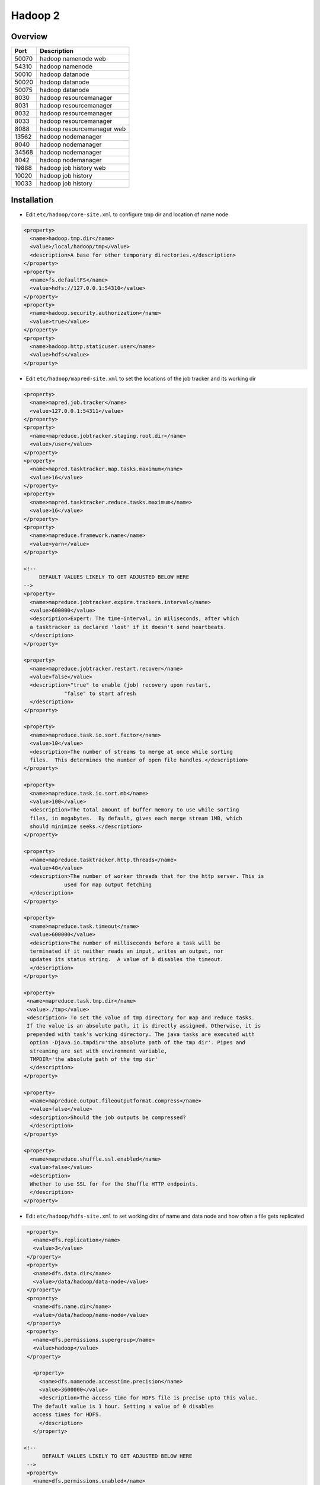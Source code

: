 #########
Hadoop 2
#########

Overview
========

===== ===================
Port  Description
===== ===================
50070 hadoop namenode web
54310 hadoop namenode
50010 hadoop datanode
50020 hadoop datanode
50075 hadoop datanode
8030  hadoop resourcemanager
8031  hadoop resourcemanager
8032  hadoop resourcemanager
8033  hadoop resourcemanager
8088  hadoop resourcemanager web
13562 hadoop nodemanager
8040  hadoop nodemanager
34568 hadoop nodemanager
8042  hadoop nodemanager
19888 hadoop job history web
10020 hadoop job history
10033 hadoop job history
===== ===================


Installation
============

* Edit ``etc/hadoop/core-site.xml`` to configure tmp dir and location of name node

.. code-block:: bash

  <property>
    <name>hadoop.tmp.dir</name>
    <value>/local/hadoop/tmp</value>
    <description>A base for other temporary directories.</description>
  </property>
  <property>
    <name>fs.defaultFS</name>
    <value>hdfs://127.0.0.1:54310</value>
  </property>
  <property>
    <name>hadoop.security.authorization</name>
    <value>true</value>
  </property>
  <property>
    <name>hadoop.http.staticuser.user</name>
    <value>hdfs</value>
  </property>


* Edit ``etc/hadoop/mapred-site.xml`` to set the locations of the job tracker and its working dir

.. code-block:: bash

  <property>
    <name>mapred.job.tracker</name>
    <value>127.0.0.1:54311</value>
  </property>
  <property>
    <name>mapreduce.jobtracker.staging.root.dir</name>
    <value>/user</value>
  </property>
  <property>
    <name>mapred.tasktracker.map.tasks.maximum</name>
    <value>16</value>
  </property>
  <property>
    <name>mapred.tasktracker.reduce.tasks.maximum</name>
    <value>16</value>
  </property>
  <property>
    <name>mapreduce.framework.name</name>
    <value>yarn</value>
  </property>

  <!--
       DEFAULT VALUES LIKELY TO GET ADJUSTED BELOW HERE
  -->
  <property>
    <name>mapreduce.jobtracker.expire.trackers.interval</name>
    <value>600000</value>
    <description>Expert: The time-interval, in miliseconds, after which
    a tasktracker is declared 'lost' if it doesn't send heartbeats.
    </description>
  </property>

  <property>
    <name>mapreduce.jobtracker.restart.recover</name>
    <value>false</value>
    <description>"true" to enable (job) recovery upon restart,
               "false" to start afresh
    </description>
  </property>

  <property>
    <name>mapreduce.task.io.sort.factor</name>
    <value>10</value>
    <description>The number of streams to merge at once while sorting
    files.  This determines the number of open file handles.</description>
  </property>

  <property>
    <name>mapreduce.task.io.sort.mb</name>
    <value>100</value>
    <description>The total amount of buffer memory to use while sorting
    files, in megabytes.  By default, gives each merge stream 1MB, which
    should minimize seeks.</description>
  </property>

  <property>
    <name>mapreduce.tasktracker.http.threads</name>
    <value>40</value>
    <description>The number of worker threads that for the http server. This is
               used for map output fetching
    </description>
  </property>

  <property>
    <name>mapreduce.task.timeout</name>
    <value>600000</value>
    <description>The number of milliseconds before a task will be
    terminated if it neither reads an input, writes an output, nor
    updates its status string.  A value of 0 disables the timeout.
    </description>
  </property>

  <property>
   <name>mapreduce.task.tmp.dir</name>
   <value>./tmp</value>
   <description> To set the value of tmp directory for map and reduce tasks.
   If the value is an absolute path, it is directly assigned. Otherwise, it is
   prepended with task's working directory. The java tasks are executed with
    option -Djava.io.tmpdir='the absolute path of the tmp dir'. Pipes and
    streaming are set with environment variable,
    TMPDIR='the absolute path of the tmp dir'
    </description>
  </property>

  <property>
    <name>mapreduce.output.fileoutputformat.compress</name>
    <value>false</value>
    <description>Should the job outputs be compressed?
    </description>
  </property>

  <property>
    <name>mapreduce.shuffle.ssl.enabled</name>
    <value>false</value>
    <description>
    Whether to use SSL for for the Shuffle HTTP endpoints.
    </description>
  </property>


* Edit ``etc/hadoop/hdfs-site.xml`` to set working dirs of name and data node and how often a file gets replicated

.. code-block:: bash

  <property>
    <name>dfs.replication</name>
    <value>3</value>
  </property>
  <property>
    <name>dfs.data.dir</name>
    <value>/data/hadoop/data-node</value>
  </property>
  <property>
    <name>dfs.name.dir</name>
    <value>/data/hadoop/name-node</value>
  </property>
  <property>
    <name>dfs.permissions.supergroup</name>
    <value>hadoop</value>
  </property>

    <property>
      <name>dfs.namenode.accesstime.precision</name>
      <value>3600000</value>
      <description>The access time for HDFS file is precise upto this value.
    The default value is 1 hour. Setting a value of 0 disables
    access times for HDFS.
      </description>
    </property>

 <!--
       DEFAULT VALUES LIKELY TO GET ADJUSTED BELOW HERE
  -->
  <property>
    <name>dfs.permissions.enabled</name>
    <value>true</value>
    <description>
    If "true", enable permission checking in HDFS.
    If "false", permission checking is turned off,
    but all other behavior is unchanged.
    Switching from one parameter value to the other does not change the mode,
    owner or group of files or directories.
    </description>
  </property>

  <property>
    <name>dfs.namenode.fs-limits.min-block-size</name>
    <value>1048576</value>
    <description>Minimum block size in bytes, enforced by the Namenode at create
      time. This prevents the accidental creation of files with tiny block
      sizes (and thus many blocks), which can degrade
      performance.</description>
  </property>

  <property>
    <name>dfs.blocksize</name>
    <value>134217728</value>
    <description>
      The default block size for new files, in bytes.
      You can use the following suffix (case insensitive):
      k(kilo), m(mega), g(giga), t(tera), p(peta), e(exa) to specify the size (such as 128k, 512m, 1g, etc.),
      Or provide complete size in bytes (such as 134217728 for 128 MB).
    </description>
  </property>

  <property>
    <name>dfs.namenode.fs-limits.max-blocks-per-file</name>
    <value>1048576</value>
    <description>Maximum number of blocks per file, enforced by the Namenode on
        write. This prevents the creation of extremely large files which can
        degrade performance.</description>
  </property>

  <property>
    <name>dfs.heartbeat.interval</name>
    <value>3</value>
    <description>Determines datanode heartbeat interval in seconds.</description>
  </property>

  <property>
    <name>dfs.namenode.handler.count</name>
    <value>10</value>
    <description>The number of server threads for the namenode.</description>
  </property>

  <property>
    <name>dfs.namenode.name.dir.restore</name>
    <value>false</value>
    <description>Set to true to enable NameNode to attempt recovering a
      previously failed dfs.namenode.name.dir. When enabled, a recovery of any
      failed directory is attempted during checkpoint.</description>
  </property>

  <property>
    <name>dfs.image.compress</name>
    <value>false</value>
    <description>Should the dfs image be compressed?
    </description>
  </property>

  <property>
    <name>dfs.image.transfer.bandwidthPerSec</name>
    <value>0</value>
    <description>
        Maximum bandwidth used for image transfer in bytes per second.
        This can help keep normal namenode operations responsive during
        checkpointing. The maximum bandwidth and timeout in
        dfs.image.transfer.timeout should be set such that normal image
        transfers can complete successfully.
        A default value of 0 indicates that throttling is disabled.
    </description>
  </property>

  <property>
    <name>dfs.datanode.max.transfer.threads</name>
    <value>4096</value>
    <description>
        Specifies the maximum number of threads to use for transferring data
        in and out of the DN.
    </description>
  </property>

  <property>
    <name>dfs.ha.automatic-failover.enabled</name>
    <value>false</value>
    <description>
    Whether automatic failover is enabled. See the HDFS High
    Availability documentation for details on automatic HA
    configuration.
    </description>
  </property>

  <property>
    <name>dfs.webhdfs.enabled</name>
    <value>false</value>
    <description>
    Enable WebHDFS (REST API) in Namenodes and Datanodes.
    </description>
  </property>

  <property>
    <name>dfs.https.enable</name>
    <value>false</value>
    <description>Decide if HTTPS(SSL) is supported on HDFS
    </description>
  </property>

* Edit ``etc/hadoop/yarn-site.xml``

.. code-block:: bash

  <property>
    <name>yarn.resourcemanager.resource-tracker.address</name>
    <value>[% HADOOP_MASTER %]:8031</value>
    <description>host is the hostname of the resource manager and
    port is the port on which the NodeManagers contact the Resource Manager.
    </description>
  </property>

  <property>
    <name>yarn.resourcemanager.scheduler.address</name>
    <value>127.0.0.1:8030</value>
    <description>host is the hostname of the resourcemanager and port is the port
    on which the Applications in the cluster talk to the Resource Manager.
    </description>
  </property>

  <property>
    <name>yarn.resourcemanager.scheduler.class</name>
    <value>org.apache.hadoop.yarn.server.resourcemanager.scheduler.capacity.CapacityScheduler</value>
    <description>In case you do not want to use the default scheduler</description>
  </property>

  <property>
    <name>yarn.nodemanager.local-dirs</name>
    <value>/data/hadoop/nm</value>
    <description>the local directories used by the nodemanager</description>
  </property>

  <property>
    <name>yarn.nodemanager.address</name>
    <value>127.0.0.1:8040</value>
    <description>the nodemanagers bind to this port</description>
  </property>

  <property>
    <name>yarn.nodemanager.resource.memory-mb</name>
    <value>10240</value>
    <description>the amount of memory on the NodeManager in GB</description>
  </property>

  <property>
    <name>yarn.nodemanager.remote-app-log-dir</name>
    <value>/app-logs</value>
    <description>directory on hdfs where the application logs are moved to </description>
  </property>

   <property>
    <name>yarn.nodemanager.log-dirs</name>
    <value></value>
    <description>the directories used by Nodemanagers as log directories</description>
  </property>

  <property>
    <name>yarn.nodemanager.aux-services</name>
    <value>mapreduce_shuffle</value>
    <description>shuffle service that needs to be set for Map Reduce to run </description>
  </property>


* Create a hadoop user with an SSH key

.. code-block:: bash

  useradd -d /opt/hadoop hadoop
  chown -R hadoop /opt/hadoop
  su - hadoop
  ssh-keygen
  cat .ssh/id_rsa.pub > .ssh/authorized_keys
  chmod 400 .ssh/authorized_keys
  ssh localhost

* Format the HDFS

.. code-block:: bash

  su - hadoop -c '/opt/hadoop/bin/hdfs namenode -format -force'

* Start the services

.. code-block:: bash

  su - hadoop -c '/opt/hadoop/sbin/hadoop-daemon.sh start namenode && /opt/hadoop/sbin/hadoop-daemon.sh start datanode' && /opt/hadoop/sbin/yarn-daemon.sh start resourcemanager && /opt/hadoop/sbin/yarn-daemon.sh start nodemanager'"


Check status
============

* HDFS

.. code-block:: bash

  /opt/hadoop/bin/hdfs dfsadmin -report

* YARN

.. code-block:: bash

  /opt/hadoop/bin/yarn node -list

* Test Namenode

.. code-block:: bash

  su - hadoop -c '/opt/hadoop/bin/hadoop fs -mkdir /user'
  su - hadoop -c '/opt/hadoop/bin/hadoop fs -mkdir /user/hadoop'

* Test Datanode

.. code-block:: bash

  su - hadoop -c '/opt/hadoop/bin/hadoop fs -put /opt/hadoop/etc/hadoop/hadoop-env.sh /user/hadoop/hadoop-env'

* Test YARN

.. code-block:: bash

  su - hadoop -c "/opt/hadoop/bin/hadoop jar /opt/hadoop/share/hadoop/mapreduce/hadoop-mapreduce-examples-*.jar pi 2 10"


Configure High Availability
===========================

* Edit core-site.xml

.. code-block:: bash

  <property>
    <name>fs.defaultFS</name>
    <value>hdfs://mycluster</value>
  </property>
  <property>
    <name>ha.zookeeper.quorum</name>
    <value>zookeeper1:2181,zookeeper2:2181,zookeeper3:2181</value>
  </property>

* Edit hdfs-site.xml

.. code-block:: bash

  <!-- only for single node setup
  <property>
    <name>dfs.name.dir</name>
    <value>file:///local/hadoop/name-node</value>
    </property>
  -->

  <!-- HA settings -->
  <property>
    <name>dfs.nameservices</name>
    <value>mycluster</value>
  </property>
  
  <property>
    <name>dfs.ha.namenodes.mycluster</name>
    <value>nn1,nn2</value>
  </property>
  
  <property>
    <name>dfs.namenode.rpc-address.mycluster.nn1</name>
    <value>hadoop_master:8020</value>
  </property>
  <property>
    <name>dfs.namenode.rpc-address.mycluster.nn2</name>
    <value>hadoop_master2:8020</value>
  </property>

  <property>
    <name>dfs.namenode.http-address.mycluster.nn1</name>
    <value>hadoop_master:50070</value>
  </property>
  <property>
    <name>dfs.namenode.http-address.mycluster.nn2</name>
    <value>hadoop_master2:50070</value>
  </property>

  <property>
    <name>dfs.namenode.shared.edits.dir</name>
    <value>qjournal://hadoop_master:8485;hadoop_master2:8485/mycluster</value>
  </property>
  
  <property>
    <name>dfs.client.failover.proxy.provider.mycluster</name>
    <value>org.apache.hadoop.hdfs.server.namenode.ha.ConfiguredFailoverProxyProvider</value>
  </property>

  <property>
    <name>dfs.ha.fencing.methods</name>
    <value>sshfence</value>
  </property>

  <property>
    <name>dfs.ha.fencing.ssh.private-key-files</name>
    <value>/opt/hadoop/.ssh/id_rsa</value>
  </property>
  
  <property>
    <name>dfs.ha.automatic-failover.enabled</name>
    <value>true</value>
    <description>
    Whether automatic failover is enabled. See the HDFS High
    Availability documentation for details on automatic HA
    configuration.
    </description>
  </property>

  <property>
    <name>ha.zookeeper.quorum</name>
    <value>zookeeper1:2181,zookeeper2:2181,zookeeper3:2181</value>
  </property>


* Edit yarn-site.xml

.. code-block:: bash

  <property>
    <name>yarn.resourcemanager.ha.enabled</name>
    <value>true</value>
  </property>
  <property>
    <name>yarn.resourcemanager.cluster-id</name>
    <value>mycluster</value>
  </property>
  <property>
    <name>yarn.resourcemanager.ha.rm-ids</name>
    <value>rm1,rm2</value>
  </property>
  <property>
    <name>yarn.resourcemanager.hostname.rm1</name>
    <value>hadoop_master</value>
  </property>
  <property>
    <name>yarn.resourcemanager.hostname.rm2</name>
    <value>hadoop_master2</value>
  </property>
  <property>
    <name>yarn.resourcemanager.webapp.address.rm1</name>
    <value>hadoop_master:8088</value>
  </property>
  <property>
    <name>yarn.resourcemanager.webapp.address.rm2</name>
    <value>hadoop_master2:8088</value>
  </property>
  <property>
    <name>yarn.resourcemanager.zk-address</name>
    <value>zookeeper1:2181,zookeeper2:2181,zookeeper3:2181</value>
  </property>

* Start Zookeeper Fencing Service additionally to normal Zookeeper

.. code-block:: bash

  /opt/hadoop/sbin/hadoop-daemon.sh --script /opt/hadoop/bin/hdfs start zkfc

* Start HDFS Journalnode on Namenode servers

.. code-block:: bash

  /opt/hadoop/sbin/hadoop-daemon.sh start journalnode

* Initialize and format Namenode

.. code-block:: bash

  /opt/hadoop/bin/hdfs zkfc -formatZK
  /opt/hadoop/bin/hdfs namenode -format -force
  /opt/hadoop/sbin/hadoop-daemon.sh start namenode

* Check the status

.. code-block:: bash

  bin/hdfs haadmin -getServiceState nn1
  bin/hdfs haadmin -getServiceState nn2
  bin/yarn rmadmin -getServiceState rm1
  bin/yarn rmadmin -getServiceState rm2

  
Convert single namenode to HA
=============================

.. code-block:: bash

  /opt/hadoop/bin/hdfs namenode -bootstrapStandby
  /opt/hadoop/bin/hdfs namenode -initializeSharedEdits

  
Configure Capacity Scheduler
============================

* The CapacityScheduler is designed to allow sharing a large cluster while giving each organization a minimum capacity guarantee.
* Make sure ``org.apache.hadoop.yarn.server.resourcemanager.scheduler.capacity.CapacityScheduler`` is set as ``yarn.resourcemanager.scheduler.class`` in ``etc/hadoop/yarn-site.xml``
* Configure resources for unix groups a, b and default
* Edit ``etc/hadoop/capacity-scheduler.xml``

.. code-block:: bash

  <property>
    <name>yarn.scheduler.capacity.root.queues</name>
    <value>a,b,default</value>
    <description>The queues at the this level (root is the root queue).
    </description>
  </property>

  <!-- GROUP A -->
  <property>
    <name>yarn.scheduler.capacity.root.a.capacity</name>
    <value>30</value>
    <description>Default queue target capacity.</description>
  </property>

  <property>
    <name>yarn.scheduler.capacity.root.a.user-limit-factor</name>
    <value>1</value>
    <description>
      Default queue user limit a percentage from 0.0 to 1.0.
    </description>
  </property>

  <property>
    <name>yarn.scheduler.capacity.root.a.maximum-capacity</name>
    <value>100</value>
    <description>
      The maximum capacity of the default queue.
    </description>
  </property>

  <property>
    <name>yarn.scheduler.capacity.root.a.state</name>
    <value>RUNNING</value>
    <description>
      The state of the default queue. State can be one of RUNNING or STOPPED.
    </description>
  </property>

  <property>
    <name>yarn.scheduler.capacity.root.a.acl_submit_applications</name>
    <value>group_a</value>
    <description>
      The ACL of who can submit jobs to the default queue.
    </description>
  </property>


  <!-- GROUP B -->
  <property>
    <name>yarn.scheduler.capacity.root.b.capacity</name>
    <value>30</value>
    <description>Default queue target capacity.</description>
  </property>

  <property>
    <name>yarn.scheduler.capacity.root.b.user-limit-factor</name>
    <value>1</value>
    <description>
      Default queue user limit a percentage from 0.0 to 1.0.
    </description>
  </property>

  <property>
    <name>yarn.scheduler.capacity.root.b.maximum-capacity</name>
    <value>100</value>
    <description>
      The maximum capacity of the default queue.
    </description>
  </property>

  <property>
    <name>yarn.scheduler.capacity.root.b.state</name>
    <value>RUNNING</value>
    <description>
      The state of the default queue. State can be one of RUNNING or STOPPED.
    </description>
  </property>

  <property>
    <name>yarn.scheduler.capacity.root.b.acl_submit_applications</name>
    <value>group_b</value>
    <description>
      The ACL of who can submit jobs to the default queue.
    </description>
  </property>


  <!-- GROUP DEFAULT -->
  <property>
    <name>yarn.scheduler.capacity.root.default.capacity</name>
    <value>40</value>
    <description>Default queue target capacity.</description>
  </property>

  <property>
    <name>yarn.scheduler.capacity.root.default.user-limit-factor</name>
    <value>1</value>
    <description>
      Default queue user limit a percentage from 0.0 to 1.0.
    </description>
  </property>

  <property>
    <name>yarn.scheduler.capacity.root.default.maximum-capacity</name>
    <value>100</value>
    <description>
      The maximum capacity of the default queue.
    </description>
  </property>

  <property>
    <name>yarn.scheduler.capacity.root.default.state</name>
    <value>RUNNING</value>
    <description>
      The state of the default queue. State can be one of RUNNING or STOPPED.
    </description>
  </property>

  <property>
    <name>yarn.scheduler.capacity.root.default.acl_submit_applications</name>
    <value>*</value>
    <description>
      The ACL of who can submit jobs to the default queue.
    </description>
  </property>

* Refresh queues

.. code-block:: bash

  bin/yarn rmadmin -refreshQueues
  bin/hadoop queue -list

* Submit a test job

.. code-block:: bash

  bin/hadoop jar /opt/hadoop/share/hadoop/mapreduce/hadoop-mapreduce-examples-*.jar pi -Dmapred.job.queue.name=a 2 10


Configure Fair Scheduler
========================

* All jobs get, on average, an equal share of resources over time
* Make sure ``org.apache.hadoop.yarn.server.resourcemanager.scheduler.fair.FairScheduler`` is set as ``yarn.resourcemanager.scheduler.class`` in ``etc/hadoop/yarn-site.xml``
* A pool has the same name as the user
* Create file ``etc/hadoop/fair-scheduler.xml``

.. code:: xml

  <?xml version="1.0"?>

  <allocations>
    <pool name="hadoop">
      <minMaps>5</minMaps>
      <maxMaps>90</maxMaps>
      <maxReduces>20</maxReduces>
      <weight>2.0</weight>
    </pool>
    <user name="hadoop">
      <maxRunningJobs>3</maxRunningJobs>
    </user>
    <userMaxJobsDefault>2</userMaxJobsDefault>
  </allocations>

* Restart resource manager


HDFS NFS Gateway
================

* Edit ``hdfs-site.xml``

.. code-block:: bash

    <property>
      <name>dfs.nfs3.dump.dir</name>
      <value>/data/hadoop/.hdfs-nfs</value>
    </property>

    <property>
      <name>dfs.nfs.exports.allowed.hosts</name>
      <value>* rw</value>
    </property>

* Edit ``core-site.xml``

.. code-block:: bash

  <property>
    <name>hadoop.proxyuser.nfsserver.groups</name>
    <value>*</value>
    <description>
           The 'nfsserver' user is allowed to proxy all members of the 'nfs-users1' and
           'nfs-users2' groups. Set this to '*' to allow nfsserver user to proxy any group.
    </description>
  </property>

  <property>
    <name>hadoop.proxyuser.nfsserver.hosts</name>
    <value>*</value>
    <description>
           This is the host where the nfs gateway is running. Set this to '*' to allow
           requests from any hosts to be proxied.
    </description>
  </property>

* Start the daemons

.. code-block:: bash

  systemctl stop rpcbind
  sbin/hadoop-daemon.sh start portmap
  su - nfsserver -c "sbin/hadoop-daemon.sh start nfs3"

* Test nfs mount

.. code-block:: bash

  rpcinfo -p localhost
  showmount -e
  mount -t nfs -o vers=3,proto=tcp,nolock localhost:/ /mnt


Troubleshooting
===============

* ``java.lang.IllegalArgumentException: Illegal capacity of -1.0 for queue`` -> You dont have defined a capacity for the queue like yarn.scheduler.capacity.root.$QUEUENAME.capacity
* ``org.apache.hadoop.util.Shell$ExitCodeException: chmod: cannot access `/user/myuser1544460269/.staging/job_local1544460269_0001': No such file or directory`` -> set mapreduce.framework.name to yarn in mapred-site.xml
* datanode says ``Initialization failed for Block pool`` -> Namenode got formated / changed afterwards, delete the contents of dfs.data.dir
